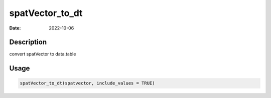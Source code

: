 ================
spatVector_to_dt
================

:Date: 2022-10-06

Description
===========

convert spatVector to data.table

Usage
=====

.. code:: r

   spatVector_to_dt(spatvector, include_values = TRUE)

